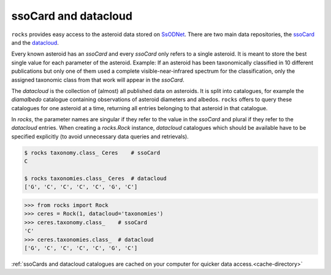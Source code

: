 ssoCard and datacloud
=====================

``rocks`` provides easy access to the asteroid data stored on `SsODNet <https://ssp.imcce.fr/webservices/ssodnet/>`_.
There are two main data repositories, the `ssoCard <https://ssp.imcce.fr/webservices/ssodnet/api/ssocard/>`_
and the `datacloud <https://ssp.imcce.fr/webservices/ssodnet/api/datacloud/>`_.

Every known asteroid has an `ssoCard` and every `ssoCard` only refers to a
single asteroid. It is meant to store the best single value for each parameter
of the asteroid. Example: If an asteroid has been taxonomically classified in 10
different publications but only one of them used a complete
visible-near-infrared spectrum for the classification, only the assigned
taxonomic class from that work will appear in the `ssoCard`.

The `datacloud` is the collection of (almost) all published data on asteroids. It is split into catalogues, for example the `diamalbedo` catalogue containing observations of asteroid diameters and albedos. ``rocks`` offers to query these catalogues for one asteroid at a time, returning all entries belonging to that asteroid in that catalogue.

In `rocks`, the parameter names are singular if they refer to the value in the `ssoCard` and plural if they refer to the `datacloud` entries. When creating a `rocks.Rock` instance, `datacloud` catalogues which should be available have to be specified explicitly (to avoid unnecessary data queries and retrievals).

.. code-block:: bash

   $ rocks taxonomy.class_ Ceres    # ssoCard
   C

   $ rocks taxonomies.class_ Ceres  # datacloud
   ['G', 'C', 'C', 'C', 'C', 'G', 'C']

.. code-block:: python

   >>> from rocks import Rock
   >>> ceres = Rock(1, datacloud='taxonomies')
   >>> ceres.taxonomy.class_    # ssoCard
   'C'
   >>> ceres.taxonomies.class_  # datacloud
   ['G', 'C', 'C', 'C', 'C', 'G', 'C']


:ref:`ssoCards and datacloud catalogues are cached on your computer for quicker data access.<cache-directory>`

